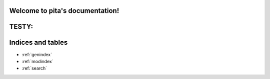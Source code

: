 .. pita documentation master file, created by
   sphinx-quickstart on Thu Aug  8 16:32:43 2019.
   You can adapt this file completely to your liking, but it should at least
   contain the root `toctree` directive.


Welcome to pita's documentation!
================================


TESTY:
======
.. autosummary::
   :toctree:

   pitatest.doctest



Indices and tables
==================

* :ref:`genindex`
* :ref:`modindex`
* :ref:`search`
